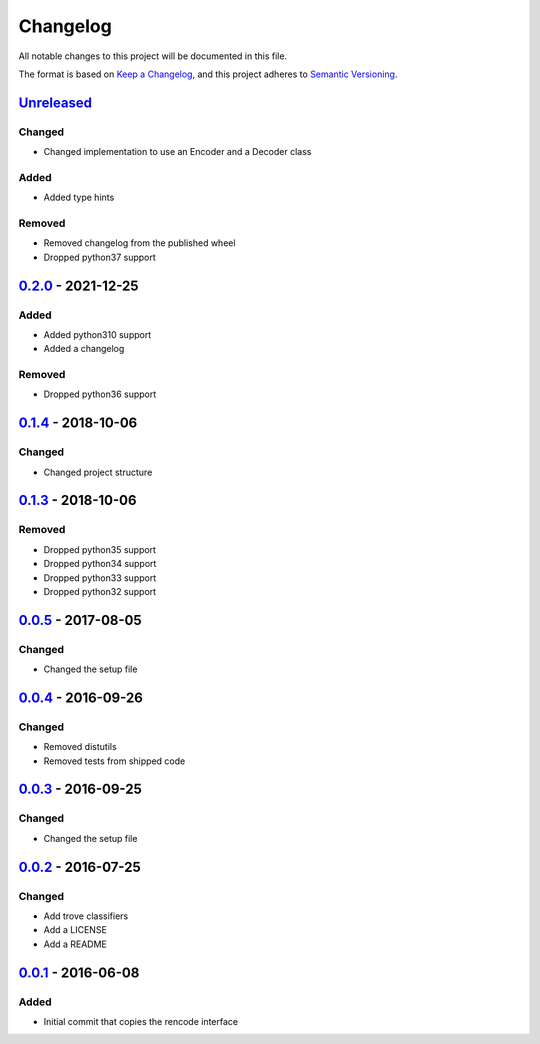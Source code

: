 =========
Changelog
=========

All notable changes to this project will be documented in this file.

The format is based on `Keep a Changelog`_, and this project adheres to `Semantic Versioning`_.

`Unreleased`_
-------------

Changed
^^^^^^^
* Changed implementation to use an Encoder and a Decoder class

Added
^^^^^
* Added type hints

Removed
^^^^^^^
* Removed changelog from the published wheel
* Dropped python37 support

`0.2.0`_ - 2021-12-25
---------------------

Added
^^^^^
* Added python310 support
* Added a changelog

Removed
^^^^^^^
* Dropped python36 support

`0.1.4`_ - 2018-10-06
---------------------

Changed
^^^^^^^
* Changed project structure

`0.1.3`_ - 2018-10-06
---------------------

Removed
^^^^^^^
* Dropped python35 support
* Dropped python34 support
* Dropped python33 support
* Dropped python32 support

`0.0.5`_ - 2017-08-05
---------------------

Changed
^^^^^^^
* Changed the setup file

`0.0.4`_ - 2016-09-26
---------------------

Changed
^^^^^^^
* Removed distutils
* Removed tests from shipped code

`0.0.3`_ - 2016-09-25
---------------------

Changed
^^^^^^^
* Changed the setup file

`0.0.2`_ - 2016-07-25
---------------------

Changed
^^^^^^^
* Add trove classifiers
* Add a LICENSE
* Add a README

`0.0.1`_ - 2016-06-08
---------------------

Added
^^^^^
* Initial commit that copies the rencode interface


.. _`unreleased`: https://github.com/spapanik/pyrencode/compare/v0.2.0...master
.. _`0.2.0`: https://github.com/spapanik/pyrencode/compare/v0.1.4...v0.2.0
.. _`0.1.4`: https://github.com/spapanik/pyrencode/compare/v0.1.3...v0.1.4
.. _`0.1.3`: https://github.com/spapanik/pyrencode/compare/v0.0.5...v0.1.3
.. _`0.0.5`: https://github.com/spapanik/pyrencode/compare/v0.0.4...v0.0.5
.. _`0.0.4`: https://github.com/spapanik/pyrencode/compare/v0.0.3...v0.0.4
.. _`0.0.3`: https://github.com/spapanik/pyrencode/compare/v0.0.2...v0.0.3
.. _`0.0.2`: https://github.com/spapanik/pyrencode/compare/v0.0.1...v0.0.2
.. _`0.0.1`: https://github.com/spapanik/pyrencode/releases/tag/v0.0.1

.. _`Keep a Changelog`: https://keepachangelog.com/en/1.0.0/
.. _`Semantic Versioning`: https://semver.org/spec/v2.0.0.html

